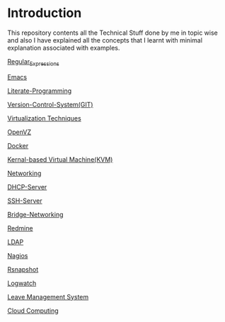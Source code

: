 * Introduction
This repository contents all the Technical Stuff done by me in topic wise and also I have explained all the concepts that I learnt with minimal explanation associated with examples.

[[https://github.com/kraghupathi/raghu-wiki/blob/master/Regular-expressions.org][Regular_Expressions]]

[[https://github.com/kraghupathi/raghu-wiki/blob/master/Emacs.org][Emacs]]

[[https://github.com/kraghupathi/Literate-programme/blob/master/index.org][Literate-Programming]]

[[https://github.com/kraghupathi/raghu-wiki/blob/master/Git-tutorial.org][Version-Control-System(GIT)]]

[[https://github.com/kraghupathi/raghu-wiki/blob/master/virtualbox.org][Virtualization Techniques]]

[[https://github.com/kraghupathi/raghu-wiki/blob/master/openvz.org][OpenVZ]]

[[https://github.com/kraghupathi/raghu-wiki/blob/master/Docker.org][Docker]]

[[https://github.com/kraghupathi/raghu-wiki/blob/master/kvm.org][Kernal-based Virtual Machine(KVM)]]

[[https://github.com/kraghupathi/raghu-wiki/blob/master/networking.org][Networking]]

[[https://github.com/kraghupathi/raghu-wiki/blob/master/dhcp.org][DHCP-Server]]

[[https://github.com/kraghupathi/raghu-wiki/blob/master/SSH-Server.org][SSH-Server]]

[[https://github.com/kraghupathi/raghu-wiki/blob/master/Bridge-Networking.org][Bridge-Networking]]

[[https://github.com/kraghupathi/raghu-wiki/blob/master/Redmine_tutorial.org][Redmine]]

[[https://github.com/kraghupathi/raghu-wiki/blob/master/ldap.org][LDAP]]

[[https://github.com/kraghupathi/raghu-wiki/blob/master/nagios/nagios.org][Nagios]]

[[https://github.com/kraghupathi/raghu-wiki/blob/master/rsnapshot.org][Rsnapshot]]

[[https://github.com/kraghupathi/raghu-wiki/blob/master/Logwatch.org][Logwatch]]

[[https://github.com/kraghupathi/raghu-wiki/blob/master/leave-management.org][Leave Management System]]

[[https://github.com/kraghupathi/raghu-wiki/blob/master/cloud-computing_images/Cloud-computing.org][Cloud Computing]]
